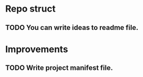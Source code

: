 # Task list
# Shift+Tab - toggle list.
* Repo struct
** TODO You can write ideas to readme file.
* Improvements
** TODO Write project manifest file.
